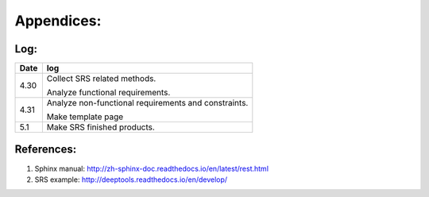 Appendices:
===========


Log:
----


=============   ===========================================================
   Date                     log
=============   ===========================================================
4.30                 Collect SRS related methods.

                     Analyze functional requirements.

4.31                 Analyze non-functional requirements and constraints.

                     Make template page

5.1                  Make SRS finished products.
=============   ===========================================================


References:
-----------


1.	Sphinx manual: http://zh-sphinx-doc.readthedocs.io/en/latest/rest.html
2.	SRS example: http://deeptools.readthedocs.io/en/develop/


